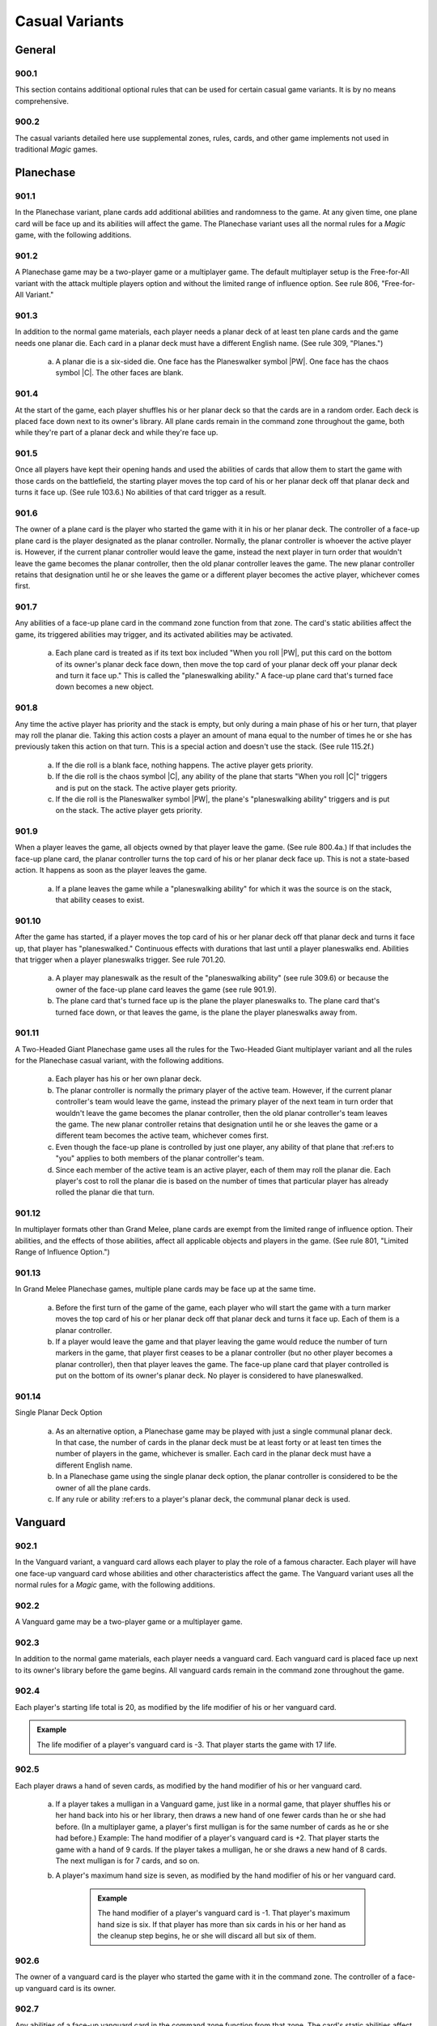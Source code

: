 ***************
Casual Variants
***************

.. _casual-general:

General
=======

900.1
-----

This section contains additional optional rules that can be used for certain casual game variants. It is by no means comprehensive.

900.2
-----

The casual variants detailed here use supplemental zones, rules, cards, and other game implements not used in traditional *Magic* games.

Planechase
==========

901.1
-----

In the Planechase variant, plane cards add additional abilities and randomness to the game. At any given time, one plane card will be face up and its abilities will affect the game. The Planechase variant uses all the normal rules for a *Magic* game, with the following additions.

901.2
-----

A Planechase game may be a two-player game or a multiplayer game. The default multiplayer setup is the Free-for-All variant with the attack multiple players option and without the limited range of influence option. See rule 806, "Free-for-All Variant."

901.3
-----

In addition to the normal game materials, each player needs a planar deck of at least ten plane cards and the game needs one planar die. Each card in a planar deck must have a different English name. (See rule 309, "Planes.")

    a. A planar die is a six-sided die. One face has the Planeswalker symbol |PW|. One face has the chaos symbol |C|. The other faces are blank.

901.4
-----

At the start of the game, each player shuffles his or her planar deck so that the cards are in a random order. Each deck is placed face down next to its owner's library. All plane cards remain in the command zone throughout the game, both while they're part of a planar deck and while they're face up.

901.5
-----

Once all players have kept their opening hands and used the abilities of cards that allow them to start the game with those cards on the battlefield, the starting player moves the top card of his or her planar deck off that planar deck and turns it face up. (See rule 103.6.) No abilities of that card trigger as a result.

901.6
-----

The owner of a plane card is the player who started the game with it in his or her planar deck. The controller of a face-up plane card is the player designated as the planar controller. Normally, the planar controller is whoever the active player is. However, if the current planar controller would leave the game, instead the next player in turn order that wouldn't leave the game becomes the planar controller, then the old planar controller leaves the game.  The new planar controller retains that designation until he or she leaves the game or a different player becomes the active player, whichever comes first.

901.7
-----

Any abilities of a face-up plane card in the command zone function from that zone. The card's static abilities affect the game, its triggered abilities may trigger, and its activated abilities may be activated.

    a. Each plane card is treated as if its text box included "When you roll |PW|, put this card on the bottom of its owner's planar deck face down, then move the top card of your planar deck off your planar deck and turn it face up." This is called the "planeswalking ability." A face-up plane card that's turned face down becomes a new object.

901.8
-----

Any time the active player has priority and the stack is empty, but only during a main phase of his or her turn, that player may roll the planar die.  Taking this action costs a player an amount of mana equal to the number of times he or she has previously taken this action on that turn. This is a special action and doesn't use the stack. (See rule 115.2f.)

    a. If the die roll is a blank face, nothing happens. The active player gets priority.
    b. If the die roll is the chaos symbol |C|, any ability of the plane that starts "When you roll |C|" triggers and is put on the stack. The active player gets priority.
    c. If the die roll is the Planeswalker symbol |PW|, the plane's "planeswalking ability" triggers and is put on the stack. The active player gets priority.

901.9
-----

When a player leaves the game, all objects owned by that player leave the game. (See rule 800.4a.) If that includes the face-up plane card, the planar controller turns the top card of his or her planar deck face up. This is not a state-based action. It happens as soon as the player leaves the game.

    a. If a plane leaves the game while a "planeswalking ability" for which it was the source is on the stack, that ability ceases to exist.

901.10
------

After the game has started, if a player moves the top card of his or her planar deck off that planar deck and turns it face up, that player has "planeswalked." Continuous effects with durations that last until a player planeswalks end. Abilities that trigger when a player planeswalks trigger. See rule 701.20.

    a. A player may planeswalk as the result of the "planeswalking ability" (see rule 309.6) or because the owner of the face-up plane card leaves the game (see rule 901.9).
    b. The plane card that's turned face up is the plane the player planeswalks to. The plane card that's turned face down, or that leaves the game, is the plane the player planeswalks away from.

901.11
------

A Two-Headed Giant Planechase game uses all the rules for the Two-Headed Giant multiplayer variant and all the rules for the Planechase casual variant, with the following additions.

    a. Each player has his or her own planar deck.
    b. The planar controller is normally the primary player of the active team. However, if the current planar controller's team would leave the game, instead the primary player of the next team in turn order that wouldn't leave the game becomes the planar controller, then the old planar controller's team leaves the game. The new planar controller retains that designation until he or she leaves the game or a different team becomes the active team, whichever comes first.
    c. Even though the face-up plane is controlled by just one player, any ability of that plane that :ref:ers to "you" applies to both members of the planar controller's team.
    d. Since each member of the active team is an active player, each of them may roll the planar die. Each player's cost to roll the planar die is based on the number of times that particular player has already rolled the planar die that turn.

901.12
------

In multiplayer formats other than Grand Melee, plane cards are exempt from the limited range of influence option. Their abilities, and the effects of those abilities, affect all applicable objects and players in the game. (See rule 801, "Limited Range of Influence Option.")

901.13
------

In Grand Melee Planechase games, multiple plane cards may be face up at the same time.

    a. Before the first turn of the game of the game, each player who will start the game with a turn marker moves the top card of his or her planar deck off that planar deck and turns it face up. Each of them is a planar controller.
    b. If a player would leave the game and that player leaving the game would reduce the number of turn markers in the game, that player first ceases to be a planar controller (but no other player becomes a planar controller), then that player leaves the game. The face-up plane card that player controlled is put on the bottom of its owner's planar deck. No player is considered to have planeswalked.

901.14
------

Single Planar Deck Option

    a. As an alternative option, a Planechase game may be played with just a single communal planar deck. In that case, the number of cards in the planar deck must be at least forty or at least ten times the number of players in the game, whichever is smaller. Each card in the planar deck must have a different English name.
    b. In a Planechase game using the single planar deck option, the planar controller is considered to be the owner of all the plane cards.
    c. If any rule or ability :ref:ers to a player's planar deck, the communal planar deck is used.

Vanguard
========

902.1
-----

In the Vanguard variant, a vanguard card allows each player to play the role of a famous character. Each player will have one face-up vanguard card whose abilities and other characteristics affect the game. The Vanguard variant uses all the normal rules for a *Magic* game, with the following additions.

902.2
-----

A Vanguard game may be a two-player game or a multiplayer game.

902.3
-----

In addition to the normal game materials, each player needs a vanguard card. Each vanguard card is placed face up next to its owner's library before the game begins. All vanguard cards remain in the command zone throughout the game.

902.4
-----

Each player's starting life total is 20, as modified by the life modifier of his or her vanguard card.

.. admonition:: Example

    The life modifier of a player's vanguard card is -3. That player starts the game with 17 life.

902.5
-----

Each player draws a hand of seven cards, as modified by the hand modifier of his or her vanguard card.

    a. If a player takes a mulligan in a Vanguard game, just like in a normal game, that player shuffles his or her hand back into his or her library, then draws a new hand of one fewer cards than he or she had before. (In a multiplayer game, a player's first mulligan is for the same number of cards as he or she had before.) Example: The hand modifier of a player's vanguard card is +2. That player starts the game with a hand of 9 cards. If the player takes a mulligan, he or she draws a new hand of 8 cards. The next mulligan is for 7 cards, and so on.
    b. A player's maximum hand size is seven, as modified by the hand modifier of his or her vanguard card.

        .. admonition:: Example

            The hand modifier of a player's vanguard card is -1. That player's maximum hand size is six. If that player has more than six cards in his or her hand as the cleanup step begins, he or she will discard all but six of them.

902.6
-----

The owner of a vanguard card is the player who started the game with it in the command zone. The controller of a face-up vanguard card is its owner.

902.7
-----

Any abilities of a face-up vanguard card in the command zone function from that zone. The card's static abilities affect the game, its triggered abilities may trigger, and its activated abilities may be activated.

Commander
=========

903.1
-----

In the Commander variant, each deck is led by a legendary creature designated as that deck's commander. The Commander variant was created and popularized by fans; an independent rules committee maintains additional resources at <http://mtgcommander.net>. The Commander variant uses all the normal rules for a *Magic* game, with the following additions.

903.2
-----

A Commander game may be a two-player game or a multiplayer game. The default multiplayer setup is the Free-for-All variant with the attack multiple players option and without the limited range of influence option. See rule 806, "Free-for-All Variant."

903.3
-----

Each deck has a legendary creature card designated as its commander.  This designation is not a characteristic of the object represented by the card; rather, it is an attribute of the card itself. The card retains this designation even when it changes zones.

.. admonition:: Example

    A commander that's been turned face down (due to Ixidron's effect, for example) is still a commander. A commander that's copying another card (due to Cytoshape's effect, for example) is still a commander. A permanent that's copying a commander (such as a Body Double, for example, copying a commander in a player's graveyard) is not a commander.

903.4
-----

The color identity of a deck's commander is the color or colors of any mana symbols in that card's mana cost or rules text, plus any colors defined by its characteristic-defining abilities (see rule 604.3).

    .. admonition:: Example

        Bosh, Iron Golem is a legendary artifact creature with mana cost |8| and the ability "|3|\ |R|, Sacrifice an artifact: Bosh, Iron Golem deals damage equal to the sacrificed artifact's converted mana cost to target creature or player." Bosh's color identity is red.

    a. Color identity is established before the game begins.
    b. Reminder text is ignored when determining a commander's color identity.  See rule 206.2.

903.5
-----

Each Commander deck is subject to the following deck construction rules.

    a. Each deck must contain exactly 100 cards, including its commander.
    b. Other than basic lands, each card in a Commander deck must have a different English name.
    c. A card can't be included in a Commander deck if it is any color, as defined by its mana cost or characteristic-defining abilities, that isn't part of the commander's color identity or if it has any colored mana symbols in its mana cost or rules text that aren't of a color in the commander's color identity.

        .. admonition:: Example

            Wort, the Raidmother is a legendary creature with mana cost |4|\ |R/G|\ |R/G|. Wort's color identity is red and green. Each card in a Wort Commander deck must be only red, only green, both red and green, or have no color. Each mana symbol in the mana cost or rules text of a card in this deck must be only red, only green, both red and green, or have no color.

    d. A card with a basic land type may be included in a Commander deck only if each color of mana it could produce is included in the commander's color identity.

        .. admonition:: Example

            Wort, the Raidmother's color identity is red and green. A Wort Commander deck may include land cards with the basic land types Mountain and/or Forest. It can't include any land cards with the basic land types Plains, Island, or Swamp.

903.6
-----

At the start of the game, each player puts his or her commander from his or her deck face up into the command zone. Then each player shuffles the remaining 99 cards of his or her deck so that the cards are in a random order.  Those cards become the player's library.

903.7
-----

Once the starting player has been determined, each player sets his or her life total to 40 and draws a hand of seven cards.

903.8
-----

The Commander variant uses an alternate mulligan rule. Each time a player takes a mulligan, rather than shuffling his or her entire hand of cards into his or her library, that player exiles any number of cards from his or her hand. Then the player draws a number of cards equal to one less than the number of cards he or she exiled this way. Once a player keeps an opening hand, that player shuffles all cards he or she exiled this way into his or her library.

903.9
-----

If mana would be added to a player's mana pool of a color that isn't in the color identity of that player's commander, that amount of colorless mana is added to that player's mana pool instead.

903.10
------

A player may cast a commander he or she owns from the command zone.  Doing so costs that player an additional |2| for each previous time he or she cast that commander from the command zone that game.

903.11
------

If a commander would be put into its owner's graveyard from anywhere, that player may put it into the command zone instead.

903.12
------

If a commander would be put into the exile zone from anywhere, its owner may put it into the command zone instead.

903.13
------

If a card is put into the exile zone face down from anywhere, and a player is allowed to look at that card in exile, the player must immediately do so. If it's a commander owned by another player, the player that looked at it turns it face up and puts it into the command zone.

903.14
------

The Commander variant includes the following specification for winning and losing the game. All other rules for ending the game also apply. (See rule 104.)

    a. A player that's been dealt 21 or more combat damage by the same commander over the course of the game loses the game. (This is a state-based action. See rule 704.)

Archenemy
=========

904.1
-----

In the Archenemy variant, a team of players faces off against a single opponent bolstered with powerful scheme cards. The Archenemy variant uses all the normal rules for a *Magic* game, with the following additions.

904.2
-----

The default setup for an Archenemy game is the Team vs. Team multiplayer variant (see rule 808) involving exactly two teams. The attack multiple players option (see rule 802) and the shared team turns option (see rule 805) are used; no other multiplayer options are used.

    a. One of the teams consists of exactly one player, who is designated the archenemy.
    b. The other team consists of any number of players.

904.3
-----

In addition to the normal game materials, the archenemy needs a scheme deck of at least twenty scheme cards. A scheme deck may contain no more than two of any card with a particular English name. (See rule 311, "Schemes.")

904.4
-----

At the start of the game, the archenemy shuffles his or her scheme deck so that the cards are in a random order. The scheme deck is placed face down next to the archenemy's library. All scheme cards remain in the command zone throughout the game, both while they're part of a scheme deck and while they're face up.

904.5
-----

The archenemy's starting life total is 40. Each other player's starting life total is 20.

904.6
-----

Rather than a randomly determined player, the archenemy takes the first turn of the game.

904.7
-----

The owner of a scheme card is the player who started the game with it in the command zone. The controller of a face-up scheme card is its owner.

904.8
-----

Any abilities of a face-up scheme card in the command zone function from that zone. The card's static abilities affect the game, its triggered abilities may trigger, and its activated abilities may be activated.

904.9
-----

Immediately after the archenemy's precombat main phase begins during each of his or her turns, that player moves the top card of his or her scheme deck off that scheme deck and turns it face up. This is called "setting that scheme in motion." (See rule 701.21.) This turn-based action doesn't use the stack. Abilities of that scheme card that trigger "When you set this scheme in motion" trigger.

904.10
------

If a non-ongoing scheme card is face up in the command zone, and it isn't the source of a triggered ability that has triggered but not yet left the stack, that scheme card is turned face down and put on the bottom of its owner's scheme deck the next time a player would receive priority. (This is a state-based action. See rule 704.)

904.11
------

Once an ongoing scheme card is set in motion, it remains face up in the command zone until an ability causes it to be abandoned (see rule 701.22).

904.12
------

Supervillain Rumble Option

    a. As an alternative option, players may play a Free-for-All game in which each player has his or her own scheme deck. The attack multiple players option (see rule 802) is used; no other multiplayer options are used.
    b. Each player in this game is an archenemy.
    c. As in a normal Free-for-All game, the starting player is randomly determined. All other rules that apply to the archenemy in an Archenemy game apply to each player in a Supervillain Rumble game.
